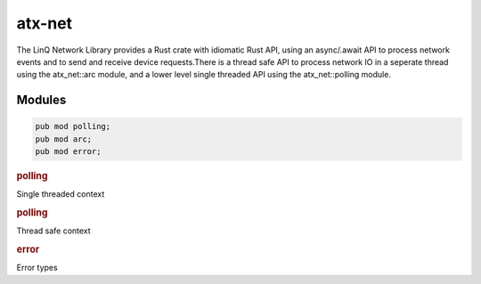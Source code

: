 .. _ref_api_rust_atx_net:

atx-net
=======

The LinQ Network Library provides a Rust crate with idiomatic Rust API, using an async/.await API to process network events and to send and receive device requests.There is a thread safe API to process network IO in a seperate thread using the atx_net::arc module, and a lower level single threaded API using the atx_net::polling module.


Modules
-------

.. code-block:: rust

   pub mod polling;
   pub mod arc;
   pub mod error;


.. rubric:: polling

Single threaded context

.. rubric:: polling

Thread safe context

.. rubric:: error

Error types

